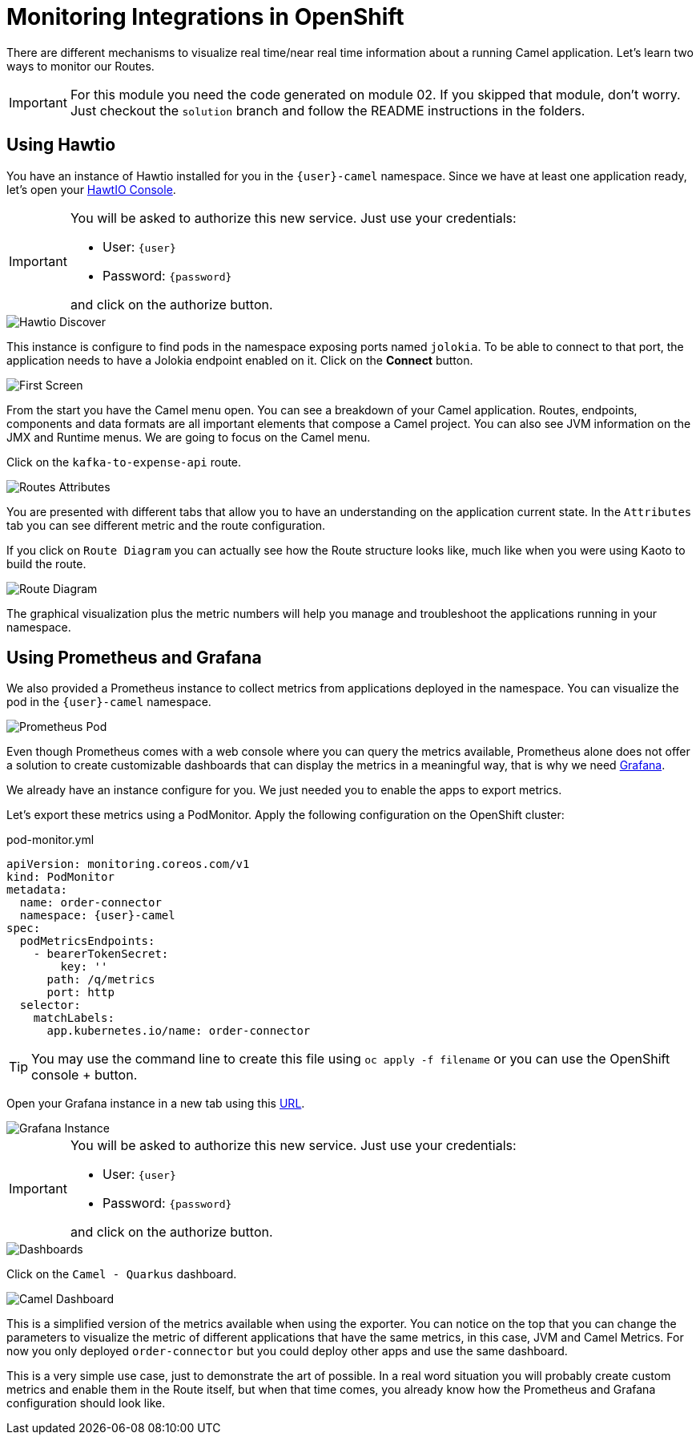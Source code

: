 = Monitoring Integrations in OpenShift

There are different mechanisms to visualize real time/near real time information about a running Camel application. Let's learn two ways to monitor our Routes.

[IMPORTANT]
====
For this module you need the code generated on module 02. If you skipped that module, don't worry. 
Just checkout the `solution` branch and follow the README instructions in the folders.
====

== Using Hawtio

You have an instance of Hawtio installed for you in the `{user}-camel` namespace. Since we have at least one application ready, let's open your https://hawtio-online-{user}-camel.{openshift_cluster_ingress_domain}[HawtIO Console^].

[IMPORTANT]
====
You will be asked to authorize this new service. Just use your credentials:

* User: `{user}`
* Password: `{password}`

and click on the authorize button.
====

image::module03/hawtio-discover.png[Hawtio Discover]

This instance is configure to find pods in the namespace exposing ports named `jolokia`. To be able to connect to that port, the application needs to have a Jolokia endpoint enabled on it.
Click on the *Connect* button. 

image::module03/hawtio-first-screen.png[First Screen]

From the start you have the Camel menu open. You can see a breakdown of your Camel application. Routes, endpoints, components and data formats are all important elements that compose a Camel project. You can also see JVM information on the JMX and Runtime menus. We are going to focus on the Camel menu.

Click on the `kafka-to-expense-api` route. 

image::module03/hawtio-statistics.png[Routes Attributes]

You are presented with different tabs that allow you to have an understanding on the application current state. In the `Attributes` tab you can see different metric and the route configuration.

If you click on `Route Diagram` you can actually see how the Route structure looks like, much like when you were using Kaoto to build the route.

image::module03/hawtio-diagram.png[Route Diagram]

The graphical visualization plus the metric numbers will help you manage and troubleshoot the applications running in your namespace. 

== Using Prometheus and Grafana

We also provided a Prometheus instance to collect metrics from applications deployed in the namespace. You can visualize the pod in the `{user}-camel` namespace.

image::module03/prometheus-pod.png[Prometheus Pod]

Even though Prometheus comes with a web console where you can query the metrics available, Prometheus alone does not offer a solution to create customizable dashboards that can display
the metrics in a meaningful way, that is why we need https://grafana.com/[Grafana^].

We already have an instance configure for you. We just needed you to enable the apps to export metrics.

Let's export these metrics using a PodMonitor. Apply the following configuration on the OpenShift cluster: 

.pod-monitor.yml
[source,properties,role="copypaste",subs=attributes+]
....
apiVersion: monitoring.coreos.com/v1
kind: PodMonitor
metadata:
  name: order-connector
  namespace: {user}-camel
spec:
  podMetricsEndpoints:
    - bearerTokenSecret:
        key: ''
      path: /q/metrics
      port: http
  selector:
    matchLabels:
      app.kubernetes.io/name: order-connector  
....

[TIP]
====
You may use the command line to create this file using `oc apply -f filename` or you can use the OpenShift console + button.
====


Open your Grafana instance in a new tab using this https://grafana-route-{user}-camel.{openshift_cluster_ingress_domain}/dashboards[URL^].

image::module03/grafana-instance.png[Grafana Instance]

[IMPORTANT]
====
You will be asked to authorize this new service. Just use your credentials:

* User: `{user}`
* Password: `{password}`

and click on the authorize button.
====

image::module03/grafana-dashboard-menu.png[Dashboards]

Click on the `Camel - Quarkus` dashboard.

image::module03/grafana-camel-dashboard.png[Camel Dashboard]

This is a simplified version of the metrics available when using the exporter. You can notice on the top that you can change the parameters to visualize the metric of different applications that have the same metrics, in this case, JVM and Camel Metrics. For now you only deployed `order-connector` but you could deploy other apps and use the same dashboard.

This is a very simple use case, just to demonstrate the art of possible. In a real word situation you will probably create custom metrics and enable them in the Route itself, but when that time comes, you already know how the Prometheus and Grafana configuration should look like. 
